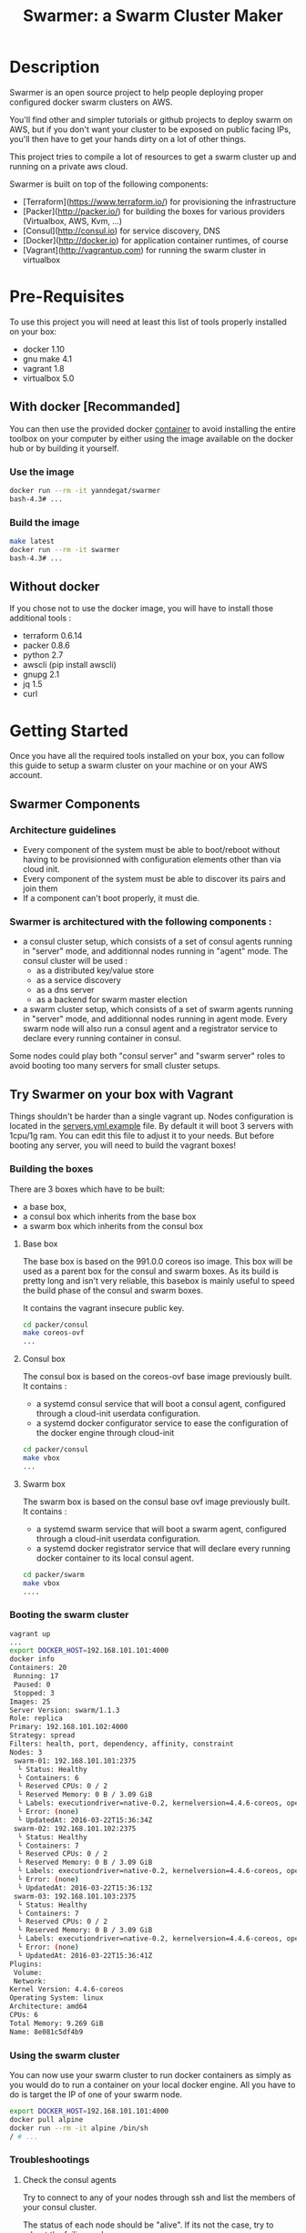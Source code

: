 #+TITLE: Swarmer: a Swarm Cluster Maker

* Description

Swarmer is an open source project to help people deploying proper configured docker swarm clusters on AWS.

You'll find other and simpler tutorials or github projects to deploy swarm on AWS, but if you don't want your cluster to be exposed on public facing IPs, you'll then have to get your hands dirty on a lot of other things. 

This project tries to compile a lot of resources to get a swarm cluster up and running on a private aws cloud.

Swarmer is built on top of the following components:
- [Terraform](https://www.terraform.io/) for provisioning the infrastructure
- [Packer](http://packer.io/) for building the boxes for various providers (Virtualbox, AWS, Kvm, ...)
- [Consul](http://consul.io) for service discovery, DNS
- [Docker](http://docker.io) for application container runtimes, of course
- [Vagrant](http://vagrantup.com) for running the swarm cluster in virtualbox

* Pre-Requisites

To use this project you will need at least this list of tools properly installed on your box:

- docker 1.10
- gnu make 4.1
- vagrant 1.8
- virtualbox 5.0

** With docker [Recommanded]

You can then use the provided docker [[file:Dockerfile][container]] to avoid installing the entire toolbox on your computer by either using the image available on the docker hub or by building it yourself.

*** Use the image

#+NAME: use the image
#+BEGIN_SRC bash
docker run --rm -it yanndegat/swarmer
bash-4.3# ...
#+END_SRC


*** Build the image

#+NAME: build the image
#+BEGIN_SRC bash
make latest
docker run --rm -it swarmer
bash-4.3# ...
#+END_SRC


** Without docker

If you chose not to use the docker image, you will have to install those additional tools :

- terraform 0.6.14
- packer 0.8.6
- python 2.7
- awscli (pip install awscli)
- gnupg 2.1
- jq 1.5
- curl


* Getting Started

Once you have all the required tools installed on your box, you can follow this guide to setup a swarm cluster on your machine or on your AWS account.

** Swarmer Components

*** Architecture guidelines

- Every component of the system must be able to boot/reboot without having to be provisionned with configuration elements other than via cloud init.
- Every component of the system must be able to discover its pairs and join them
- If a component can't boot properly, it must die.

*** Swarmer is architectured with the following components :

- a consul cluster setup, which consists of a set of consul agents running in "server" mode, and additionnal nodes running in "agent" mode.
  The consul cluster will be used :
  - as a distributed key/value store
  - as a service discovery
  - as a dns server
  - as a backend for swarm master election

- a swarm cluster setup, which consists of a set of swarm agents running in "server" mode, and additionnal nodes running in agent mode.
  Every swarm node will also run a consul agent and a registrator service to declare every running container in consul.

Some nodes could play both "consul server" and "swarm server" roles to avoid booting too many servers for small cluster setups.


** Try Swarmer on your box with Vagrant

Things shouldn't be harder than a single vagrant up. Nodes configuration is located in the [[file:servers.yml.example][servers.yml.example]] file. By default it will boot 3 servers with 1cpu/1g ram. You can edit this file to adjust it to your needs. But before booting any server, you will need to build the vagrant boxes!

*** Building the boxes

There are 3 boxes which have to be built: 
- a base box,
- a consul box which inherits from the base box
- a swarm box which inherits from the consul box

**** Base box
The base box is based on the 991.0.0 coreos iso image. This box will be used as a parent box for the consul and swarm boxes. As its build is pretty long and isn't very reliable, this basebox is mainly useful to speed the build phase of the consul and swarm boxes.

It contains the vagrant insecure public key.

#+NAME: build the base box
#+BEGIN_SRC bash
cd packer/consul
make coreos-ovf
...
#+END_SRC


**** Consul box
The consul box is based on the coreos-ovf base image previously built. It contains :

- a systemd consul service that will boot a consul agent, configured through a cloud-init userdata configuration.
- a systemd docker configurator service to ease the configuration of the docker engine through cloud-init

#+NAME: build the base box
#+BEGIN_SRC bash
cd packer/consul
make vbox
...
#+END_SRC


**** Swarm box
The swarm box is based on the consul base ovf image previously built. It contains :

- a systemd swarm service that will boot a swarm agent, configured through a cloud-init userdata configuration.
- a systemd docker registrator service that will declare every running docker container to its local consul agent.

#+NAME: build the base box
#+BEGIN_SRC bash
cd packer/swarm
make vbox
....
#+END_SRC


*** Booting the swarm cluster

#+BEGIN_SRC bash
vagrant up
...
export DOCKER_HOST=192.168.101.101:4000
docker info
Containers: 20
 Running: 17
 Paused: 0
 Stopped: 3
Images: 25
Server Version: swarm/1.1.3
Role: replica
Primary: 192.168.101.102:4000
Strategy: spread
Filters: health, port, dependency, affinity, constraint
Nodes: 3
 swarm-01: 192.168.101.101:2375
  └ Status: Healthy
  └ Containers: 6
  └ Reserved CPUs: 0 / 2
  └ Reserved Memory: 0 B / 3.09 GiB
  └ Labels: executiondriver=native-0.2, kernelversion=4.4.6-coreos, operatingsystem=CoreOS 991.0.0 (Coeur Rouge), storagedriver=overlay
  └ Error: (none)
  └ UpdatedAt: 2016-03-22T15:36:34Z
 swarm-02: 192.168.101.102:2375
  └ Status: Healthy
  └ Containers: 7
  └ Reserved CPUs: 0 / 2
  └ Reserved Memory: 0 B / 3.09 GiB
  └ Labels: executiondriver=native-0.2, kernelversion=4.4.6-coreos, operatingsystem=CoreOS 991.0.0 (Coeur Rouge), storagedriver=overlay
  └ Error: (none)
  └ UpdatedAt: 2016-03-22T15:36:13Z
 swarm-03: 192.168.101.103:2375
  └ Status: Healthy
  └ Containers: 7
  └ Reserved CPUs: 0 / 2
  └ Reserved Memory: 0 B / 3.09 GiB
  └ Labels: executiondriver=native-0.2, kernelversion=4.4.6-coreos, operatingsystem=CoreOS 991.0.0 (Coeur Rouge), storagedriver=overlay
  └ Error: (none)
  └ UpdatedAt: 2016-03-22T15:36:41Z
Plugins:
 Volume:
 Network:
Kernel Version: 4.4.6-coreos
Operating System: linux
Architecture: amd64
CPUs: 6
Total Memory: 9.269 GiB
Name: 8e081c5df4b9
#+END_SRC


*** Using the swarm cluster

You can now use your swarm cluster to run docker containers as simply as you would do to run a container on your local docker engine. All you have to do is 
target the IP of one of your swarm node. 

#+BEGIN_SRC bash
export DOCKER_HOST=192.168.101.101:4000
docker pull alpine
docker run --rm -it alpine /bin/sh
/ # ...
#+END_SRC


*** Troubleshootings

**** Check the consul agents
Try to connect to any of your nodes through ssh and list the members of your consul cluster.

The status of each node should be "alive". If its not the case, try to reboot the failing nodes.

#+BEGIN_SRC bash
vagrant ssh swarm-01
CoreOS alpha (991.0.0)
core@swarm-01 ~ $ /opt/scripts/consul/consul members
Node        Address               Status  Type    Build  Protocol  DC
'swarm-01'  192.168.101.101:8301  alive   server  0.6.3  2         vagrant
'swarm-02'  192.168.101.102:8301  alive   server  0.6.3  2         vagrant
'swarm-03'  192.168.101.103:8301  alive   server  0.6.3  2         vagrant
#+END_SRC


**** Check the swarm agents
Try to connect to your nodes and check if every node has its swarm agents running. 
Each node shall have at least one registrator and one swarm-agent containers running. Server nodes have an additional swarm-manager container running.

If every agents are present on every node, but the swarm cluster is failing, try to inspect the logs of the agents.

#+BEGIN_SRC bash
vagrant ssh swarm-01
CoreOS alpha (991.0.0)
core@swarm-01 ~ $ docker ps
CONTAINER ID        IMAGE                           COMMAND                  CREATED             STATUS              PORTS                                                   NAMES
585c091b4295        gliderlabs/registrator:latest   "/bin/registrator -in"   22 hours ago        Up 22 hours                                                                 registrator
138437cf7740        swarm:latest                    "/swarm join --advert"   22 hours ago        Up 22 hours         2375/tcp                                                swarm-agent
8e081c5df4b9        swarm:latest                    "/swarm manage -H :40"   22 hours ago        Up 22 hours         2375/tcp, 192.168.101.101:4000->4000/tcp                swarm-manager
core@swarm-01 ~ $ 
core@swarm-01 ~ $ docker logs swarm-manager
...
time="2016-03-21T17:21:50Z" level=info msg="Leader Election: Cluster leadership lost"
time="2016-03-21T17:21:50Z" level=info msg="New leader elected: 192.168.101.102:4000"
time="2016-03-21T17:22:00Z" level=info msg="Registered Engine swarm-03 at 192.168.101.103:2375"
time="2016-03-21T17:22:00Z" level=info msg="Registered Engine swarm-01 at 192.168.101.101:2375"
time="2016-03-21T17:22:25Z" level=info msg="Registered Engine swarm-02 at 192.168.101.102:2375"
#+END_SRC


**** Check the systemd services

If the agents aren't running, check for any systemd service error with journalctl and systemctl.


** Try Swarmer on your Amazon AWS Account

Things should be a "little bit harder" than a single vagrant up ;)
Before booting the instances, we will have to create an ssh keypair and then install a brand new multi-az VPC, with its nat gateways and public and private subnets. We will also add a bastion instance to allow remote ssh connections to the instances that will boot within your VPC.

Then we can boot the Swarmer instances on the proper subnets.

We provide scripts to allow different kind of setups. Feel free to customize them to better suit your needs.

IMPORTANT: All of these actions will be performed by terraform. As your setup on AWS could be more than just a "dev environment", terraform store the state of our infrastructure in S3, allowing multiple users to retrieve/update the infrastructure.

*** Init S3, Keypair and AMIs

A script is provided to initialize the creation of the required resources: 

- a s3 bucket
- a keypair
- the amis

The keypair will be encrypted with gpg and uploaded to the s3 bucket, so that it can be shared with other members of a team.

We will show an example using the docker swarmer image.

#+BEGIN_SRC bash
docker run --rm -it \ 
  -v $(pwd):/tmp/output \
  -e AWS_SECRET_ACCESS_KEY="[AWS_SECRET_ACCESS_KEY]" \
  -e AWS_ACCESS_KEY_ID="[AWS_ACCESS_KEY_ID]" \
  -e AWS_DEFAULT_REGION="[AWS_REGION]" \
  -e STACK_NAME="myswarmer" \
  -e AWS_ACCOUNT="[AWS_ACCOUNT]" \
  -e KEYPAIR_PASSPHRASE="[a passphrase]"
   swarmer terraform/aws/scripts/dc-init.sh -A init
...
1458667162,,ui,say,==> aws: No volumes to clean up%!(PACKER_COMMA) skipping
1458667162,,ui,say,==> aws: Deleting temporary security group...
1458667163,,ui,say,==> aws: Deleting temporary keypair...
1458667163,,ui,say,Build 'aws' finished.
1458667163,,ui,say,\n==> Builds finished. The artifacts of successful builds are:
1458667163,aws,artifact-count,1
1458667163,aws,artifact,0,builder-id,mitchellh.amazonebs
1458667163,aws,artifact,0,id,eu-west-1:ami-c79e1ab4
1458667163,aws,artifact,0,string,AMIs were created:\n\neu-west-1: ami-c79e1ab4
1458667163,aws,artifact,0,files-count,0
1458667163,aws,artifact,0,end
1458667163,,ui,say,--> aws: AMIs were created:\n\neu-west-1: ami-c79e1ab4
make: Leaving directory '/src/packer/swarmer'
#+END_SRC

IMPORTANT! As this step builds severals AMIs it can be pretty long. Coffee time.


*** Create the VPC

A script is provided to create a VPC and all its associated resources.

#+BEGIN_SRC bash
docker run --rm -it \ 
  -e AWS_SECRET_ACCESS_KEY="[AWS_SECRET_ACCESS_KEY]" \
  -e AWS_ACCESS_KEY_ID="[AWS_ACCESS_KEY_ID]" \
  -e AWS_DEFAULT_REGION="[AWS_REGION]" \
  -e STACK_NAME="myswarmer" \
  -e AWS_ACCOUNT="[AWS_ACCOUNT]" \
   swarmer terraform/aws/scripts/dc-multi-az-vpc.sh bootstrap
...

Apply complete! Resources: 30 added, 0 changed, 0 destroyed.

The state of your infrastructure has been saved to the path
below. This state is required to modify and destroy your
infrastructure, so keep it safe. To inspect the complete state
use the `terraform show` command.

State path: .terraform/terraform.tfstate

Outputs:

  availability_zones        = eu-west-1a,eu-west-1b
  bastion_ip                = 53.40.250.156
  dns_domain_name           = myswarmer
  dns_zone_id               = Z31337FAKAECW63O
  key_name                  = myswarmer-keypair
  security_group            = sg-2c2d3048
  subnet_id_zone_a          = subnet-3f0ff45b
  subnet_id_zone_b          = subnet-ebfc1f9d
  subnet_ids                = subnet-3f0ff45b,subnet-ebfc1f9d
  swarmer_access_key_id     = FAKEI7WKFAKEIUIFAKE
  swarmer_access_key_secret = +FAK+FAKEFAKES75Eb5FAKE5LSZFAKE5nq1ypOGFAKE
  vpc_id                    = vpc-aa2e3ecf

#+END_SRC

This step takes normally less than 5 minutes.


*** Create the Swarm!

Now that you have a proper VPC bootstrapped, you can deploy your swarm instance into it. 

You have several choices of deployment :

- separated consul servers from swarm nodes
- separated swarm managers from swarm nodes
- single/multi availability zones deployment

It is commonly accepted that, for small clusters (up to 10 nodes), you can colocate your swarm managers with your swarm agents and have as many managers as agents.
Yet, it is not recommanded to have a lot of consul servers. From 3 to 6 is a good choice for reliability. More and the gossip protocol and sync process will start downgrading performances.

Here we will boot a 6 nodes swarm clusters spanned on 2 availability zones, with one consul server by swarm node. That way, if an avaibility zone goes down, consul still has 3 nodes to make a quorum for master election.

Terraform is the tool used to bootstrap the instance. Also several building blocks are available to help you quickly bootstrap a cluster. Some example bash scripts demonstrate how to use those terraform building blocks. Feel free to add/create/modify them to get the infrastructure that better suits your requirements.

#+BEGIN_SRC bash
docker run --rm -it \ 
  -e AWS_SECRET_ACCESS_KEY="[AWS_SECRET_ACCESS_KEY]" \
  -e AWS_ACCESS_KEY_ID="[AWS_ACCESS_KEY_ID]" \
  -e AWS_DEFAULT_REGION="[AWS_REGION]" \
  -e STACK_NAME="myswarmer" \
  -e AWS_ACCOUNT="[AWS_ACCOUNT]" \
   swarmer terraform/aws/scripts/dc-multi-az-simple-swarm.sh bootstrap
...

Apply complete! Resources: 6 added, 0 changed, 0 destroyed.

The state of your infrastructure has been saved to the path
below. This state is required to modify and destroy your
infrastructure, so keep it safe. To inspect the complete state
use the `terraform show` command.

State path: .terraform/terraform.tfstate
#+END_SRC


*** Configure your access to your swarm cluster

Your cluster is located on a private subnet with no public facing IP. To be able to target it or simply connect to it, you have to establish ssh connections or tunnels through the bastion instance of the VPC. As it can be quite an annoying step, we've made a simple script which generates an ssh config and download the private key that you'll have to copy in your local ssh directory ( probably ~/.ssh ).

#+BEGIN_SRC bash
docker run --rm -it \ 
  -e AWS_SECRET_ACCESS_KEY="[AWS_SECRET_ACCESS_KEY]" \
  -e AWS_ACCESS_KEY_ID="[AWS_ACCESS_KEY_ID]" \
  -e AWS_DEFAULT_REGION="[AWS_REGION]" \
  -e STACK_NAME="myswarmer" \
  -e AWS_ACCOUNT="[AWS_ACCOUNT]" \
  -e KEYPAIR_PASSPHRASE="[a passphrase]" \
  -v /tmp:/output
   swarmer terraform/aws/scripts/dc-multi-az-simple-swarm.sh config-ssh 
...
cat /tmp/config >> ~/.ssh/config
#the docker container generates files that belong to the root user
sudo cp /tmp/myswarmer.key ~/.ssh
sudo chown $USER ~/.ssh/myswarmer.key
cat ~/.ssh/config
...
Host myswarmer-swarm-zone-a-swarm_manager-0
   HostName 10.233.1.205
   IdentityFile ~/.ssh/myswarmer.key
   ProxyCommand ssh -l ec2-user -i ~/.ssh/myswarmer.key -oStrictHostKeyChecking=no -oUserKnownHostsFile=/dev/null "52.48.24.59" nc %h %p

Host myswarmer-swarm-zone-a-swarm_manager-1
   HostName 10.233.1.254
   IdentityFile ~/.ssh/myswarmer.key
   ProxyCommand ssh -l ec2-user -i ~/.ssh/myswarmer.key -oStrictHostKeyChecking=no -oUserKnownHostsFile=/dev/null "52.48.24.59" nc %h %p

Host myswarmer-swarm-zone-a-swarm_manager-2
   HostName 10.233.1.253
   IdentityFile ~/.ssh/myswarmer.key
   ProxyCommand ssh -l ec2-user -i ~/.ssh/myswarmer.key -oStrictHostKeyChecking=no -oUserKnownHostsFile=/dev/null "52.48.24.59" nc %h %p

Host myswarmer-swarm-zone-b-swarm_manager-0
   HostName 10.233.3.8
   IdentityFile ~/.ssh/myswarmer.key
   ProxyCommand ssh -l ec2-user -i ~/.ssh/myswarmer.key -oStrictHostKeyChecking=no -oUserKnownHostsFile=/dev/null "52.48.24.59" nc %h %p

Host myswarmer-swarm-zone-b-swarm_manager-1
   HostName 10.233.3.54
   IdentityFile ~/.ssh/myswarmer.key
   ProxyCommand ssh -l ec2-user -i ~/.ssh/myswarmer.key -oStrictHostKeyChecking=no -oUserKnownHostsFile=/dev/null "52.48.24.59" nc %h %p

Host myswarmer-swarm-zone-b-swarm_manager-2
   HostName 10.233.3.45
   IdentityFile ~/.ssh/myswarmer.key
   ProxyCommand ssh -l ec2-user -i ~/.ssh/myswarmer.key -oStrictHostKeyChecking=no -oUserKnownHostsFile=/dev/null "52.48.24.59" nc %h %p

Host "10.233.*"
   IdentityFile ~/.ssh/myswarmer.key
   ProxyCommand ssh -l ec2-user -i ~/.ssh/myswarmer.key -oStrictHostKeyChecking=no -oUserKnownHostsFile=/dev/null "52.48.24.59" nc %h %p
#+END_SRC

You will notice that there is one entry per host, plus one global entry matching every ip beginning with 10.233.*. This uncommon /16 subnet has been chosen to avoid IP overlapping with your privates subnets. It can be configured if it doesn't suits you. See [[file:terraform/aws/vpc/variables.tf]]. 

IMPORTANT! Only the hosts that are "up" are added to the config. By "up", we mean that they have at least joined the consul cluster. If you have no host in the config, retrieve the privates ips of your instances through the aws console and ssh into them using their private IP; the global "10.233.*" is dedicated to this.

You'll also notice that each entry refers to a "myswarmer.key". This is the private ssh key that has been generated during the init phase and uploaded to s3.


*** Play with your swarm cluster

Now we can play with swarm.

**** SSH to a node

You can ssh to a swarm with a simple ssh command:

#+BEGIN_SRC bash
ssh core@myswarmer-swarm-zone-a-swarm_manager-0
CoreOS alpha (991.0.0)
core@ip-172-233-3-45 ~ $ 
core@ip-172-233-3-45 ~ $ docker ps
CONTAINER ID        IMAGE                           COMMAND                  CREATED             STATUS              PORTS                                   NAMES
f08eb5612b51        gliderlabs/registrator:latest   "/bin/registrator -in"   27 minutes ago      Up 27 minutes                                               registrator
666dcc033b8f        swarm:latest                    "/swarm manage -H :40"   27 minutes ago      Up 27 minutes       2375/tcp, 172.233.3.45:4000->4000/tcp   swarm-manager
14dc3ed89cb6        swarm:latest                    "/swarm join --advert"   27 minutes ago      Up 27 minutes       2375/tcp                                swarm-agent

core@ip-172-233-3-45 ~ $ ...
#+END_SRC


**** Create an ssh tunnel to swarm 

You can create an ssh tunnel to ease the deployment of a container from your box


#+BEGIN_SRC bash
# you have to replace the 172.233.1.205 ip with the private ip of the node you selected
 ssh -fqnNT -L localhost:4000:172.233.1.205:4000 core@myswarmer-swarm-zone-a-swarm_manager-0

export DOCKER_HOST=localhost:4000
docker info
Containers: 18
 Running: 18
 Paused: 0
 Stopped: 0
Images: 18
Server Version: swarm/1.1.3
Role: replica
Primary: 172.233.3.8:4000
Strategy: spread
Filters: health, port, dependency, affinity, constraint
Nodes: 6
 ip-172-233-1-205.eu-west-1.compute.internal: 172.233.1.205:2375
  └ Status: Healthy
  └ Containers: 3
  └ Reserved CPUs: 0 / 2
  └ Reserved Memory: 0 B / 8.19 GiB
  └ Labels: executiondriver=native-0.2, kernelversion=4.4.6-coreos, operatingsystem=CoreOS 991.0.0 (Coeur Rouge), storagedriver=overlay
  └ Error: (none)
  └ UpdatedAt: 2016-03-24T10:57:49Z
 ip-172-233-1-253.eu-west-1.compute.internal: 172.233.1.253:2375
  └ Status: Healthy
  └ Containers: 3
  └ Reserved CPUs: 0 / 2
  └ Reserved Memory: 0 B / 8.19 GiB
  └ Labels: executiondriver=native-0.2, kernelversion=4.4.6-coreos, operatingsystem=CoreOS 991.0.0 (Coeur Rouge), storagedriver=overlay
  └ Error: (none)
  └ UpdatedAt: 2016-03-24T10:57:37Z
 ip-172-233-1-254.eu-west-1.compute.internal: 172.233.1.254:2375
  └ Status: Healthy
  └ Containers: 3
  └ Reserved CPUs: 0 / 2
  └ Reserved Memory: 0 B / 8.19 GiB
  └ Labels: executiondriver=native-0.2, kernelversion=4.4.6-coreos, operatingsystem=CoreOS 991.0.0 (Coeur Rouge), storagedriver=overlay
  └ Error: (none)
  └ UpdatedAt: 2016-03-24T10:57:45Z
 ip-172-233-3-8.eu-west-1.compute.internal: 172.233.3.8:2375
  └ Status: Healthy
  └ Containers: 3
  └ Reserved CPUs: 0 / 2
  └ Reserved Memory: 0 B / 8.19 GiB
  └ Labels: executiondriver=native-0.2, kernelversion=4.4.6-coreos, operatingsystem=CoreOS 991.0.0 (Coeur Rouge), storagedriver=overlay
  └ Error: (none)
  └ UpdatedAt: 2016-03-24T10:57:43Z
 ip-172-233-3-45.eu-west-1.compute.internal: 172.233.3.45:2375
  └ Status: Healthy
  └ Containers: 3
  └ Reserved CPUs: 0 / 2
  └ Reserved Memory: 0 B / 8.19 GiB
  └ Labels: executiondriver=native-0.2, kernelversion=4.4.6-coreos, operatingsystem=CoreOS 991.0.0 (Coeur Rouge), storagedriver=overlay
  └ Error: (none)
  └ UpdatedAt: 2016-03-24T10:57:26Z
 ip-172-233-3-54.eu-west-1.compute.internal: 172.233.3.54:2375
  └ Status: Healthy
  └ Containers: 3
  └ Reserved CPUs: 0 / 2
  └ Reserved Memory: 0 B / 8.19 GiB
  └ Labels: executiondriver=native-0.2, kernelversion=4.4.6-coreos, operatingsystem=CoreOS 991.0.0 (Coeur Rouge), storagedriver=overlay
  └ Error: (none)
  └ UpdatedAt: 2016-03-24T10:57:42Z
Plugins:
 Volume:
 Network:
Kernel Version: 4.4.6-coreos
Operating System: linux
Architecture: amd64
CPUs: 12
Total Memory: 49.14 GiB
Name: a540944837d6

#+END_SRC


**** Deploy a docker container

Quite simple... ( don't forget to launch the ssh tunnel )

#+BEGIN_SRC bash
export DOCKER_HOST=localhost:4000
docker run --rm -it alpine /bin/sh
/ # echo "let's play with docker swarm!"
#+END_SRC


*** Destroy the cluster and the vpc

You can destroy the resources with the same scripts used to terraform by simply replacing the "bootstrap" command with "destroy"


*** Debugging

The best way to debug the system is to run the docker tool container with the proper env vars set, and attached to your src volume. You still have to get familiar with terraform, which is not the purpose of this guide.

#+BEGIN_SRC bash
docker run --rm -it \ 
  -v $(pwd):/src
  -e AWS_SECRET_ACCESS_KEY="[AWS_SECRET_ACCESS_KEY]" \
  -e AWS_ACCESS_KEY_ID="[AWS_ACCESS_KEY_ID]" \
  -e AWS_DEFAULT_REGION="[AWS_REGION]" \
  -e STACK_NAME="myswarmer" \
  -e AWS_ACCOUNT="[AWS_ACCOUNT]" \
   swarmer 
bash-4.3# ...
#+END_SRC


* Considerations & Roadmap

** Use docker-machine
We may later consider using docker-machine to install & configure the swarm agents. We would then benefit proper & secured configurations.


** Run consul and swarm services as docker containers
There are some caveats running the system services as docker containers, even on coreos. The main problem is the process supervision with systemd, as full described in this [[https://lwn.net/Articles/676831/][article]]. That said, the coreos rocket container engine could be considered as a suitable alternative.


** Monitoring
There is no monitoring yet, and no centralized log system configured either.

** Server.yml to bootstrap AWS
It would be nice if the server.yml could be used as input to terraform an AWS setup.


** Running on GCE

** Running on Azure

** Running on premise

